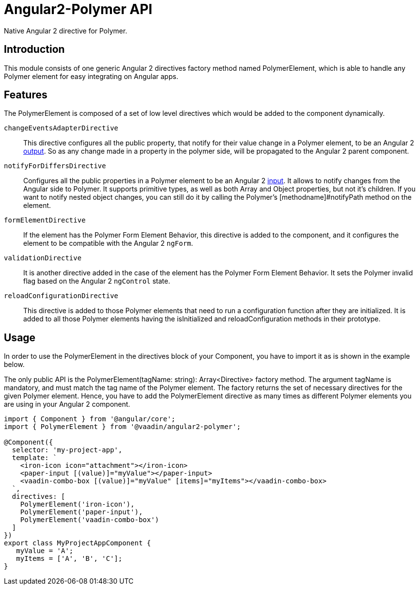 [[vaadin-angular2-polymer.api]]
= Angular2-Polymer API

Native Angular 2 directive for Polymer.

[[vaadin-angular2-polymer.api.introduction]]
== Introduction

This module consists of one generic Angular 2 directives factory method named [classname]#PolymerElement#, which is able to handle any Polymer element for easy integrating on Angular apps.

== Features

The [classname]#PolymerElement# is composed of a set of low level directives which would be added to the component dynamically.

`changeEventsAdapterDirective`::
This directive configures all the public [propertyname]#property#, that notify for their value change in a Polymer element, to be an Angular 2 link:https://angular.io/docs/js/latest/api/core/DirectiveMetadata-class.html#!#outputs-anchor[output].
So as any change made in a property in the polymer side, will be propagated to the Angular 2 parent component.

`notifyForDiffersDirective`::
Configures all the public [propertyname]#properties# in a Polymer element to be an Angular 2 link:https://angular.io/docs/js/latest/api/core/DirectiveMetadata-class.html#!#inputs-anchor[input].
It allows to notify changes from the Angular side to Polymer. It supports primitive types, as well as both Array and Object properties, but not it's children.
If you want to notify nested object changes, you can still do it by calling the Polymer's [methodname]#notifyPath# method on the element.

`formElementDirective`::
If the element has the Polymer Form Element Behavior, this directive is added to the component, and it configures the element to be compatible with the Angular 2 `ngForm`.

`validationDirective`::
It is another directive added in the case of the element has the Polymer Form Element Behavior. It sets the Polymer [propertyname]#invalid# flag based on the Angular 2 `ngControl` state.

`reloadConfigurationDirective`::
This directive is added to those Polymer elements that need to run a configuration function after they are initialized.
It is added to all those Polymer elements having the [methodname]#isInitialized# and [methodname]#reloadConfiguration# methods in their prototype.

== Usage

In order to use the [classname]#PolymerElement# in the [propertyname]#directives# block of your [classname]#Component#, you have to import it as is shown in the example below.

The only public API is the [classname]#PolymerElement(tagName: string): Array<Directive># factory method.
The argument [propertyname]#tagName# is mandatory, and must match the tag name of the Polymer element.
The factory returns the set of necessary directives for the given Polymer element.
Hence, you have to add the [classname]#PolymerElement# directive as many times as different Polymer elements you are using in your Angular 2 component.

[source,typescript]
----
import { Component } from '@angular/core';
import { PolymerElement } from '@vaadin/angular2-polymer';

@Component({
  selector: 'my-project-app',
  template: `
    <iron-icon icon="attachment"></iron-icon>
    <paper-input [(value)]="myValue"></paper-input>
    <vaadin-combo-box [(value)]="myValue" [items]="myItems"></vaadin-combo-box>
  `,
  directives: [
    PolymerElement('iron-icon'),
    PolymerElement('paper-input'),
    PolymerElement('vaadin-combo-box')
  ]
})
export class MyProjectAppComponent {
   myValue = 'A';
   myItems = ['A', 'B', 'C'];
}
----
